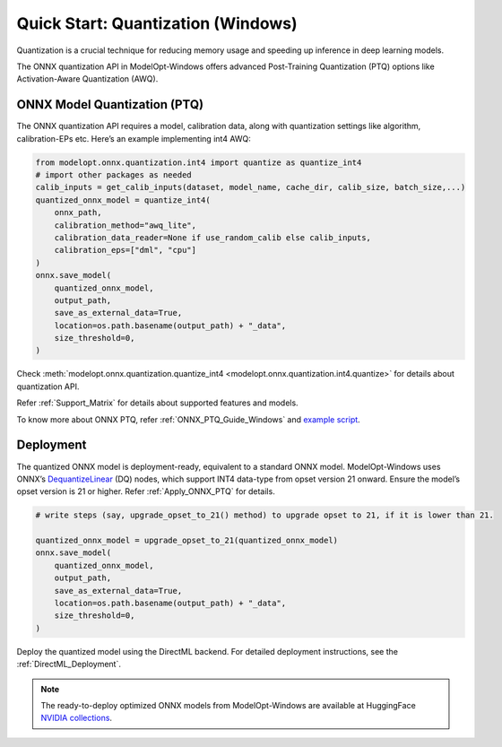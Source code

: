 .. _Quantization_Quick_Start_Windows:

===================================
Quick Start: Quantization (Windows)
===================================

Quantization is a crucial technique for reducing memory usage and speeding up inference in deep learning models.

The ONNX quantization API in ModelOpt-Windows offers advanced Post-Training Quantization (PTQ) options like Activation-Aware Quantization (AWQ).

ONNX Model Quantization (PTQ)
------------------------------

The ONNX quantization API requires a model, calibration data, along with quantization settings like algorithm, calibration-EPs etc. Here’s an example implementing int4 AWQ:

.. code-block:: python

    from modelopt.onnx.quantization.int4 import quantize as quantize_int4
    # import other packages as needed
    calib_inputs = get_calib_inputs(dataset, model_name, cache_dir, calib_size, batch_size,...)
    quantized_onnx_model = quantize_int4(
        onnx_path,
        calibration_method="awq_lite",
        calibration_data_reader=None if use_random_calib else calib_inputs,
        calibration_eps=["dml", "cpu"]
    )
    onnx.save_model(
        quantized_onnx_model,
        output_path,
        save_as_external_data=True,
        location=os.path.basename(output_path) + "_data",
        size_threshold=0,
    )

Check :meth:`modelopt.onnx.quantization.quantize_int4 <modelopt.onnx.quantization.int4.quantize>` for details about quantization API.

Refer :ref:`Support_Matrix` for details about supported features and models.

To know more about ONNX PTQ, refer :ref:`ONNX_PTQ_Guide_Windows` and `example script <https://github.com/NVIDIA/TensorRT-Model-Optimizer/tree/main/examples/windows/onnx_ptq/>`_.


Deployment
----------
The quantized ONNX model is deployment-ready, equivalent to a standard ONNX model. ModelOpt-Windows uses ONNX’s `DequantizeLinear <https://onnx.ai/onnx/operators/onnx__DequantizeLinear.html>`_ (DQ) nodes, which support INT4 data-type from opset version 21 onward. Ensure the model’s opset version is 21 or higher. Refer :ref:`Apply_ONNX_PTQ` for details.

.. code-block:: python

    # write steps (say, upgrade_opset_to_21() method) to upgrade opset to 21, if it is lower than 21.

    quantized_onnx_model = upgrade_opset_to_21(quantized_onnx_model)
    onnx.save_model(
        quantized_onnx_model,
        output_path,
        save_as_external_data=True,
        location=os.path.basename(output_path) + "_data",
        size_threshold=0,
    )

Deploy the quantized model using the DirectML backend. For detailed deployment instructions, see the :ref:`DirectML_Deployment`.

.. note::

    The ready-to-deploy optimized ONNX models from ModelOpt-Windows are available at HuggingFace `NVIDIA collections <https://huggingface.co/collections/nvidia/optimized-onnx-models-for-nvidia-rtx-gpus-67373fe7c006ebc1df310613>`_.
